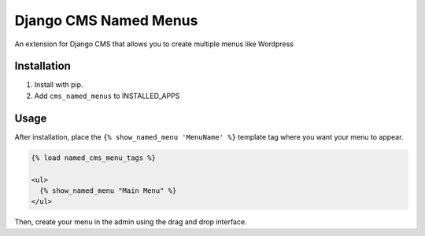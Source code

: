 Django CMS Named Menus
=====================

An extension for Django CMS that allows you to create multiple menus like Wordpress


Installation
------------

1. Install with pip.

2. Add ``cms_named_menus`` to INSTALLED_APPS


Usage
-----

After installation, place the ``{% show_named_menu 'MenuName' %}`` template tag where you want your menu to appear.

.. code::

  {% load named_cms_menu_tags %}
  
  <ul>
    {% show_named_menu "Main Menu" %}
  </ul>
  
Then, create your menu in the admin using the drag and drop interface. 





